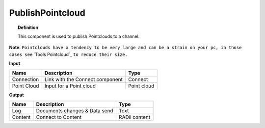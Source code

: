 *********************
PublishPointcloud
*********************

.. image:: ../images/Publish/Publish_Pointclouds.png
    :scale: 90 %

.. topic:: Definition

  This component is used to publish Pointclouds to a channel.

**Note:** ``Pointclouds have a tendency to be very large and can be a strain on your pc, in those cases see`` `Tools Pointcloud`_ ``to reduce their size.``

**Input**

.. table::
  :align: left

  ===========  ======================================  ==============
  Name         Description                             Type
  ===========  ======================================  ==============
  Connection   Link with the Connect component         Connect
  Point Cloud  Input for a Point cloud                  Point cloud
  ===========  ======================================  ==============




**Output**

.. table::
  :align: left
    
  ==========  ======================================  ==============
  Name        Description                             Type
  ==========  ======================================  ==============
  Log         Documents changes & Data send           Text
  Content     Connect to Content                      RADii content
  ==========  ======================================  ==============


